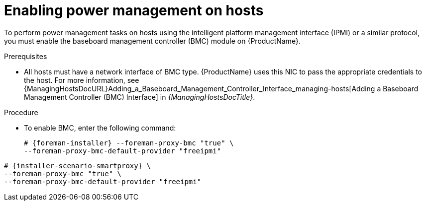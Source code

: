 [id="enabling-power-management-on-hosts_{context}"]
= Enabling power management on hosts

To perform power management tasks on hosts using the intelligent platform management interface (IPMI) or a similar protocol, you must enable the baseboard management controller (BMC) module on {ProductName}.

.Prerequisites
* All hosts must have a network interface of BMC type.
{ProductName} uses this NIC to pass the appropriate credentials to the host.
For more information, see {ManagingHostsDocURL}Adding_a_Baseboard_Management_Controller_Interface_managing-hosts[Adding a Baseboard Management Controller (BMC) Interface] in _{ManagingHostsDocTitle}_.

.Procedure
* To enable BMC, enter the following command:
+
ifeval::["{context}" == "{project-context}"]
[options="nowrap", subs="+quotes,attributes"]
----
# {foreman-installer} --foreman-proxy-bmc "true" \
--foreman-proxy-bmc-default-provider "freeipmi"
----
endif::[]
ifeval::["{context}" == "{smart-proxy-context}"]
[options="nowrap", subs="+quotes,attributes"]
----
# {installer-scenario-smartproxy} \
--foreman-proxy-bmc "true" \
--foreman-proxy-bmc-default-provider "freeipmi"
----
endif::[]
